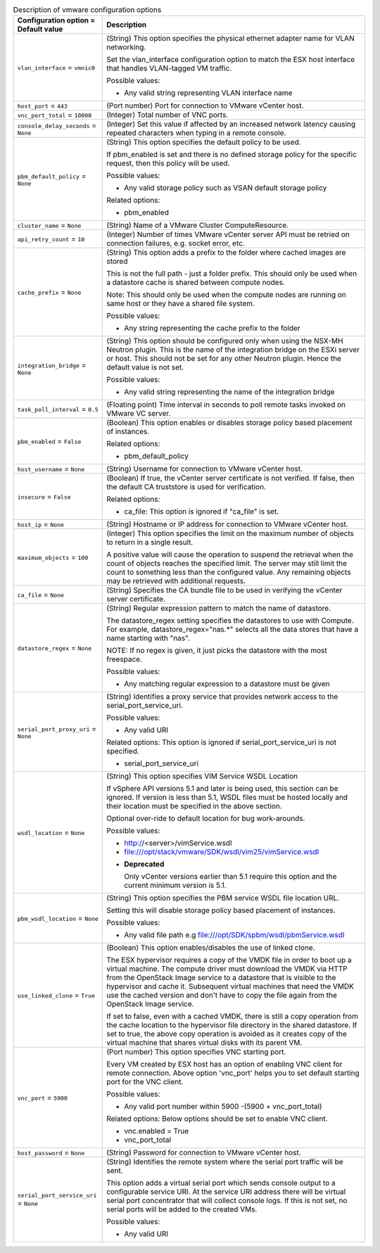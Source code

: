 ..
    Warning: Do not edit this file. It is automatically generated from the
    software project's code and your changes will be overwritten.

    The tool to generate this file lives in openstack-doc-tools repository.

    Please make any changes needed in the code, then run the
    autogenerate-config-doc tool from the openstack-doc-tools repository, or
    ask for help on the documentation mailing list, IRC channel or meeting.

.. _nova-vmware:

.. list-table:: Description of vmware configuration options
   :header-rows: 1
   :class: config-ref-table

   * - Configuration option = Default value
     - Description

   * - ``vlan_interface`` = ``vmnic0``

     - (String) This option specifies the physical ethernet adapter name for VLAN networking.

       Set the vlan_interface configuration option to match the ESX host interface that handles VLAN-tagged VM traffic.

       Possible values:

       * Any valid string representing VLAN interface name

   * - ``host_port`` = ``443``

     - (Port number) Port for connection to VMware vCenter host.

   * - ``vnc_port_total`` = ``10000``

     - (Integer) Total number of VNC ports.

   * - ``console_delay_seconds`` = ``None``

     - (Integer) Set this value if affected by an increased network latency causing repeated characters when typing in a remote console.

   * - ``pbm_default_policy`` = ``None``

     - (String) This option specifies the default policy to be used.

       If pbm_enabled is set and there is no defined storage policy for the specific request, then this policy will be used.

       Possible values:

       * Any valid storage policy such as VSAN default storage policy

       Related options:

       * pbm_enabled

   * - ``cluster_name`` = ``None``

     - (String) Name of a VMware Cluster ComputeResource.

   * - ``api_retry_count`` = ``10``

     - (Integer) Number of times VMware vCenter server API must be retried on connection failures, e.g. socket error, etc.

   * - ``cache_prefix`` = ``None``

     - (String) This option adds a prefix to the folder where cached images are stored

       This is not the full path - just a folder prefix. This should only be used when a datastore cache is shared between compute nodes.

       Note: This should only be used when the compute nodes are running on same host or they have a shared file system.

       Possible values:

       * Any string representing the cache prefix to the folder

   * - ``integration_bridge`` = ``None``

     - (String) This option should be configured only when using the NSX-MH Neutron plugin. This is the name of the integration bridge on the ESXi server or host. This should not be set for any other Neutron plugin. Hence the default value is not set.

       Possible values:

       * Any valid string representing the name of the integration bridge

   * - ``task_poll_interval`` = ``0.5``

     - (Floating point) Time interval in seconds to poll remote tasks invoked on VMware VC server.

   * - ``pbm_enabled`` = ``False``

     - (Boolean) This option enables or disables storage policy based placement of instances.

       Related options:

       * pbm_default_policy

   * - ``host_username`` = ``None``

     - (String) Username for connection to VMware vCenter host.

   * - ``insecure`` = ``False``

     - (Boolean) If true, the vCenter server certificate is not verified. If false, then the default CA truststore is used for verification.

       Related options:

       * ca_file: This option is ignored if "ca_file" is set.

   * - ``host_ip`` = ``None``

     - (String) Hostname or IP address for connection to VMware vCenter host.

   * - ``maximum_objects`` = ``100``

     - (Integer) This option specifies the limit on the maximum number of objects to return in a single result.

       A positive value will cause the operation to suspend the retrieval when the count of objects reaches the specified limit. The server may still limit the count to something less than the configured value. Any remaining objects may be retrieved with additional requests.

   * - ``ca_file`` = ``None``

     - (String) Specifies the CA bundle file to be used in verifying the vCenter server certificate.

   * - ``datastore_regex`` = ``None``

     - (String) Regular expression pattern to match the name of datastore.

       The datastore_regex setting specifies the datastores to use with Compute. For example, datastore_regex="nas.*" selects all the data stores that have a name starting with "nas".

       NOTE: If no regex is given, it just picks the datastore with the most freespace.

       Possible values:

       * Any matching regular expression to a datastore must be given

   * - ``serial_port_proxy_uri`` = ``None``

     - (String) Identifies a proxy service that provides network access to the serial_port_service_uri.

       Possible values:

       * Any valid URI

       Related options: This option is ignored if serial_port_service_uri is not specified.

       * serial_port_service_uri

   * - ``wsdl_location`` = ``None``

     - (String) This option specifies VIM Service WSDL Location

       If vSphere API versions 5.1 and later is being used, this section can be ignored. If version is less than 5.1, WSDL files must be hosted locally and their location must be specified in the above section.

       Optional over-ride to default location for bug work-arounds.

       Possible values:

       * http://<server>/vimService.wsdl

       * file:///opt/stack/vmware/SDK/wsdl/vim25/vimService.wsdl

       - **Deprecated**

         Only vCenter versions earlier than 5.1 require this option and the current minimum version is 5.1.

   * - ``pbm_wsdl_location`` = ``None``

     - (String) This option specifies the PBM service WSDL file location URL.

       Setting this will disable storage policy based placement of instances.

       Possible values:

       * Any valid file path e.g file:///opt/SDK/spbm/wsdl/pbmService.wsdl

   * - ``use_linked_clone`` = ``True``

     - (Boolean) This option enables/disables the use of linked clone.

       The ESX hypervisor requires a copy of the VMDK file in order to boot up a virtual machine. The compute driver must download the VMDK via HTTP from the OpenStack Image service to a datastore that is visible to the hypervisor and cache it. Subsequent virtual machines that need the VMDK use the cached version and don't have to copy the file again from the OpenStack Image service.

       If set to false, even with a cached VMDK, there is still a copy operation from the cache location to the hypervisor file directory in the shared datastore. If set to true, the above copy operation is avoided as it creates copy of the virtual machine that shares virtual disks with its parent VM.

   * - ``vnc_port`` = ``5900``

     - (Port number) This option specifies VNC starting port.

       Every VM created by ESX host has an option of enabling VNC client for remote connection. Above option 'vnc_port' helps you to set default starting port for the VNC client.

       Possible values:

       * Any valid port number within 5900 -(5900 + vnc_port_total)

       Related options: Below options should be set to enable VNC client.

       * vnc.enabled = True

       * vnc_port_total

   * - ``host_password`` = ``None``

     - (String) Password for connection to VMware vCenter host.

   * - ``serial_port_service_uri`` = ``None``

     - (String) Identifies the remote system where the serial port traffic will be sent.

       This option adds a virtual serial port which sends console output to a configurable service URI. At the service URI address there will be virtual serial port concentrator that will collect console logs. If this is not set, no serial ports will be added to the created VMs.

       Possible values:

       * Any valid URI
